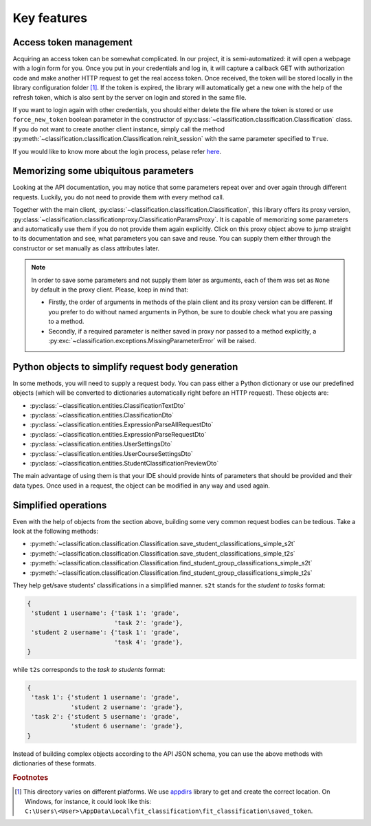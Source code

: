 .. _key_features:

Key features
************

Access token management
=======================

Acquiring an access token can be somewhat complicated. In our project,
it is semi-automatized: it will open a webpage with a login form for you.
Once you put in your credentials and log in, it will capture a callback GET
with authorization code and make another HTTP request to get the real
access token. Once received, the token will be stored locally
in the library configuration folder [1]_. If the token is expired,
the library will automatically get a new one with the help of the refresh
token, which is also sent by the server on login and stored in the same file.

If you want to login again with other credentials, you should either
delete the file
where the token is stored or use ``force_new_token`` boolean parameter
in the constructor of :py:class:`~classification.classification.Classification`
class.
If you do not want to create another client instance, simply call the method
:py:meth:`~classification.classification.Classification.reinit_session`
with the same parameter specified to ``True``.

If you would like to know more about the login process, pelase refer
`here <https://rozvoj.fit.cvut.cz/Main/oauth2>`__.

Memorizing some ubiquitous parameters
=====================================

Looking at the API documentation, you may notice that some parameters
repeat over and over again through different requests. Luckily, you do not
need to provide them with every method call.

Together with the main client,
:py:class:`~classification.classification.Classification`,
this library offers its proxy version,
:py:class:`~classification.classificationproxy.ClassificationParamsProxy`.
It is capable of memorizing some parameters and automatically use them
if you do not provide them again explicitly. Click on this proxy object above
to jump straight to its documentation and see, what parameters you can save
and reuse. You can supply them either through the constructor or set manually
as class attributes later.

.. note:: In order to save some parameters and not supply them later
          as arguments, each of them was set as ``None`` by default
          in the proxy client. Please, keep in mind that:

          - Firstly, the order of arguments in methods of the plain client
            and its proxy version can be different. If you prefer to do without
            named arguments in Python, be sure to double check what you are
            passing to a method.
          - Secondly, if a required parameter is neither saved in proxy
            nor passed to a method explicitly,
            a :py:exc:`~classification.exceptions.MissingParameterError`
            will be raised.

Python objects to simplify request body generation
==================================================

In some methods, you will need to supply a request body. You can pass either
a Python dictionary or use our predefined objects (which will be converted
to dictionaries automatically right before an HTTP request). These objects are:

- :py:class:`~classification.entities.ClassificationTextDto`
- :py:class:`~classification.entities.ClassificationDto`
- :py:class:`~classification.entities.ExpressionParseAllRequestDto`
- :py:class:`~classification.entities.ExpressionParseRequestDto`
- :py:class:`~classification.entities.UserSettingsDto`
- :py:class:`~classification.entities.UserCourseSettingsDto`
- :py:class:`~classification.entities.StudentClassificationPreviewDto`

The main advantage of using them is that your IDE should provide hints
of parameters that should be provided and their data types. Once used
in a request, the object can be modified in any way and used again.

.. _simplified_operations:

Simplified operations
=====================

Even with the help of objects from the section above, building some very common
request bodies can be tedious. Take a look at the following methods:

- :py:meth:`~classification.classification.Classification.save_student_classifications_simple_s2t`
- :py:meth:`~classification.classification.Classification.save_student_classifications_simple_t2s`
- :py:meth:`~classification.classification.Classification.find_student_group_classifications_simple_s2t`
- :py:meth:`~classification.classification.Classification.find_student_group_classifications_simple_t2s`

They help get/save students' classifications in a simplified manner.
``s2t`` stands for the *student to tasks* format:

.. code-block:: none

    {
     'student 1 username': {'task 1': 'grade',
                            'task 2': 'grade'},
     'student 2 username': {'task 1': 'grade',
                            'task 4': 'grade'},
    }

while ``t2s`` corresponds to the *task to students* format:

.. code-block:: none

    {
     'task 1': {'student 1 username': 'grade',
                'student 2 username': 'grade'},
     'task 2': {'student 5 username': 'grade',
                'student 6 username': 'grade'},
    }

Instead of building complex objects according to the API JSON schema,
you can use the above methods with dictionaries of these formats.

.. rubric:: Footnotes

.. [1] This directory varies on different platforms. We use `appdirs <https://pypi.python.org/pypi/appdirs/1.4.3>`__
       library to get and create the correct location. On Windows, for instance,
       it could look like this: ``C:\Users\<User>\AppData\Local\fit_classification\fit_classification\saved_token``.

